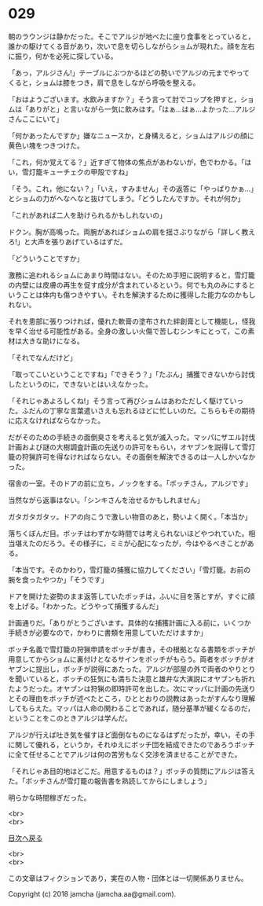 #+OPTIONS: toc:nil
#+OPTIONS: \n:t

* 029

  朝のラウンジは静かだった。そこでアルジが地べたに座り食事をとっていると，誰かの駆けてくる音があり，次いで息を切らしながらショムが現れた。顔を左右に振り，何かを必死に探している。

  「あっ，アルジさん!」テーブルにぶつかるほどの勢いでアルジの元までやってくると，ショムは膝をつき，肩で息をしながら呼吸を整える。

  「おはようございます。水飲みますか？」そう言って肘でコップを押すと，ショムは「ありがと」と言いながら一気に飲みほす。「はぁ…はぁ…よかった…アルジさんここにいて」

  「何かあったんですか」嫌なニュースか，と身構えると，ショムはアルジの顔に黄色い塊をつきつけた。

  「これ，何か覚えてる？」近すぎて物体の焦点があわないが，色でわかる。「はい，雪灯籠キューチェクの甲殻ですね」

  「そう。これ，他にない？」「いえ，すみません」その返答に「やっぱりかぁ…」とショムの力がへなへなと抜けてしまう。「どうしたんですか。それが何か」

  「これがあれば二人を助けられるかもしれないの」

  ドクン。胸が高鳴った。両腕があればショムの肩を揺さぶりながら「詳しく教えろ!」と大声を張りあげているはずだ。

  「どういうことですか」

  激務に追われるショムにあまり時間はない。そのため手短に説明すると，雪灯籠の内壁には皮膚の再生を促す成分が含まれているという。何でも丸のみにするということは体内も傷つきやすい。それを解決するために獲得した能力なのかもしれない。

  それを患部に張りつければ，優れた軟膏の塗布された絆創膏として機能し，怪我を早く治せる可能性がある。全身の激しい火傷で苦しむシンキにとって，この素材は大きな助けになる。

  「それでなんだけど」

  「取ってこいということですね」「できそう？」「たぶん」捕獲できないから討伐したというのに，できないとはいえなかった。

  「それじゃあよろしくね!」そう言って再びショムはあわただしく駆けていった。ふだんの丁寧な言葉遣いさえも忘れるほどに忙しいのだ。こちらもその期待に応えなければならなかった。

  だがそのための手続きの面倒臭さを考えると気が滅入った。マッパにザエル討伐計画および謎の大樹調査計画の先送りの許可をもらい，オヤブンを説得して雪灯籠の狩猟許可を得なければならない。その面倒を解決できるのは一人しかいなかった。

  宿舎の一室。そのドアの前に立ち，ノックをする。「ボッチさん，アルジです」

  当然ながら返事はない。「シンキさんを治せるかもしれません」

  ガタガタガタッ。ドアの向こうで激しい物音のあと，勢いよく開く。「本当か」

  落ちくぼんだ目。ボッチはわずかな時間では考えられないほどやつれていた。相当堪えたのだろう。その様子に，ミミが心配になったが，今はやるべきことがある。

  「本当です。そのかわり，雪灯籠の捕獲に協力してください」「雪灯籠。お前の腕を食ったやつか」「そうです」

  ドアを開けた姿勢のまま返答していたボッチは，ふいに目を落とすが，すぐに顔を上げる。「わかった。どうやって捕獲するんだ」

  計画通りだ。「ありがとうございます。具体的な捕獲計画に入る前に，いくつか手続きが必要なので，かわりに書類を用意していただけますか」

  ボッチ名義で雪灯籠の狩猟申請をボッチが書き，その根拠となる書類をボッチが用意してからショムに裏付けとなるサインをボッチがもらう。両者をボッチがオヤブンに提出し，ボッチが説得にあたった。アルジが部屋の外で両者のやりとりを聞いていると，ボッチの狂気にも満ちた決意と雄弁な大演説にオヤブンも折れたようだった。オヤブンは狩猟の即時許可を出した。次にマッパに計画の先送りとその理由をボッチが述べたところ，ひととおりの説教はあったがすんなり理解してもらえた。マッパは人命の関わることであれば，随分基準が緩くなるのだ，ということをこのときアルジは学んだ。

  アルジが行えば吐き気を催すほど面倒なものになるはずだったが，幸い，その手に関して優れる，というか，それゆえにボッチ団を結成できたのであろうボッチに全て任せることでアルジは何の苦労もなく交渉を済ませることができた。

  「それじゃあ目的地はどこだ。用意するものは？」ボッチの質問にアルジは答えた。「ボッチさんが雪灯籠の報告書を熟読してからにしましょう」

  明らかな時間稼ぎだった。

  <br>
  <br>
  
  [[https://github.com/jamcha-aa/OblivionReports/blob/master/README.md][目次へ戻る]]
  
  <br>
  <br>

  この文章はフィクションであり，実在の人物・団体とは一切関係ありません。

  Copyright (c) 2018 jamcha (jamcha.aa@gmail.com).

  [[http://creativecommons.org/licenses/by-nc-sa/4.0/deed][file:http://i.creativecommons.org/l/by-nc-sa/4.0/88x31.png]]
